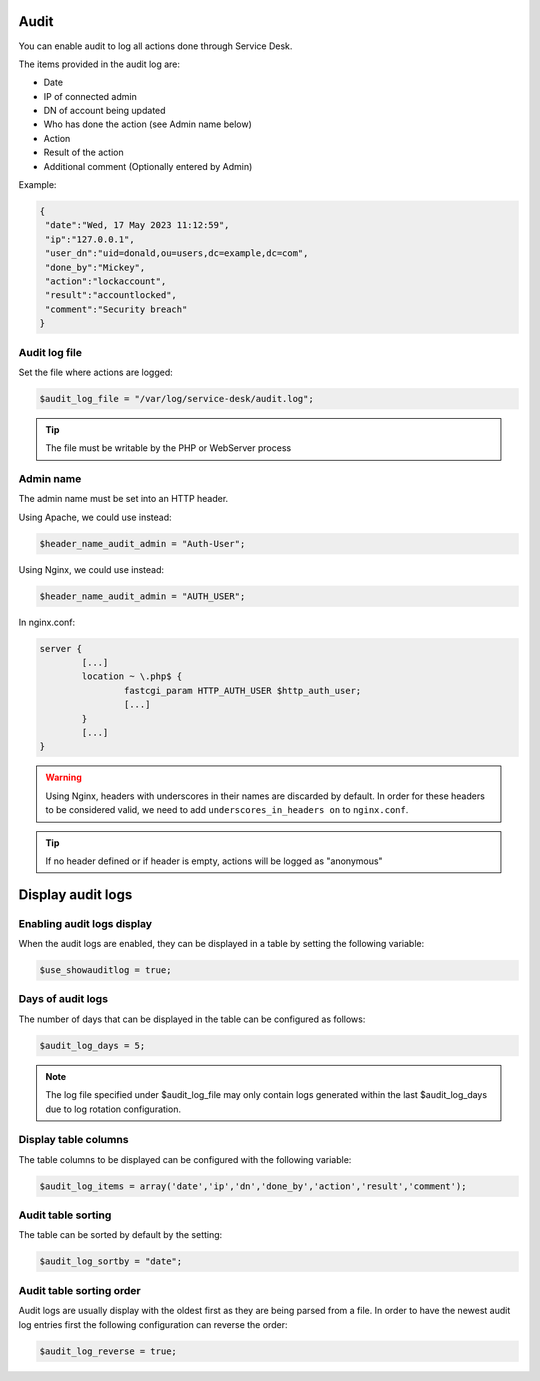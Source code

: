 .. _audit:

Audit
=====

You can enable audit to log all actions done through Service Desk.

The items provided in the audit log are:

* Date
* IP of connected admin
* DN of account being updated
* Who has done the action (see Admin name below)
* Action
* Result of the action
* Additional comment (Optionally entered by Admin)

Example:

.. code-block:: json

   {
    "date":"Wed, 17 May 2023 11:12:59",
    "ip":"127.0.0.1",
    "user_dn":"uid=donald,ou=users,dc=example,dc=com",
    "done_by":"Mickey",
    "action":"lockaccount",
    "result":"accountlocked",
    "comment":"Security breach"
   }

Audit log file
--------------

Set the file where actions are logged:

.. code-block:: php

   $audit_log_file = "/var/log/service-desk/audit.log";

.. tip:: The file must be writable by the PHP or WebServer process


Admin name
----------

The admin name must be set into an HTTP header.

Using Apache, we could use instead:

.. code-block:: php

  $header_name_audit_admin = "Auth-User";

Using Nginx, we could use instead:

.. code-block:: php

  $header_name_audit_admin = "AUTH_USER";

In nginx.conf:

.. code-block:: nginx

  server {
          [...]
          location ~ \.php$ {
                  fastcgi_param HTTP_AUTH_USER $http_auth_user;
                  [...]
          }
          [...]
  }

.. warning:: Using Nginx, headers with underscores in their names are discarded by default. In order for these headers to be considered valid, we need to add ``underscores_in_headers on`` to ``nginx.conf``.

.. tip:: If no header defined or if header is empty, actions will be logged as "anonymous"

Display audit logs
==================

Enabling audit logs display
---------------------------

When the audit logs are enabled, they can be displayed in a table by setting the following variable:

.. code-block:: php

   $use_showauditlog = true;

Days of audit logs
------------------

The number of days that can be displayed in the table can be configured as follows:

.. code-block:: php

   $audit_log_days = 5;

.. note::

   The log file specified under $audit_log_file may only contain logs generated within the last $audit_log_days due to log rotation configuration.

Display table columns
---------------------

The table columns to be displayed can be configured with the following variable:

.. code-block:: php

   $audit_log_items = array('date','ip','dn','done_by','action','result','comment');

Audit table sorting
-------------------

The table can be sorted by default by the setting:

.. code-block:: php

   $audit_log_sortby = "date";

Audit table sorting order
-------------------------

Audit logs are usually display with the oldest first as they are being parsed from a file.
In order to have the newest audit log entries first the following configuration can reverse the order:

.. code-block:: php

   $audit_log_reverse = true;
